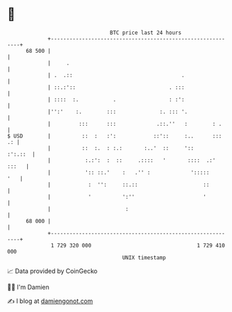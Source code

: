 * 👋

#+begin_example
                                    BTC price last 24 hours                    
                +------------------------------------------------------------+ 
         68 500 |                                                            | 
                |     .                                                      | 
                | .  .::                                   .                 | 
                | ::.:'::                              . :::                 | 
                | ::::  :.           .                 : :':                 | 
                |'':'    :.        :::              :. ::: '.                | 
                |         :::      :::             .::.''   :        : .     | 
   $ USD        |          ::  :   :':            ::'::     :..      :::  .: | 
                |          ::  :.  : :.:       :..'  ::     '::      :':.::  | 
                |           :.:':  :  ::     .::::   '       ::::  .:' :::   | 
                |           ':: ::.'    :   .'' :             ':::::     '   | 
                |            :  '':     ::.::                     ::         | 
                |            '          ':''                      '          | 
                |                        :                                   | 
         68 000 |                                                            | 
                +------------------------------------------------------------+ 
                 1 729 320 000                                  1 729 410 000  
                                        UNIX timestamp                         
#+end_example
📈 Data provided by CoinGecko

🧑‍💻 I'm Damien

✍️ I blog at [[https://www.damiengonot.com][damiengonot.com]]
